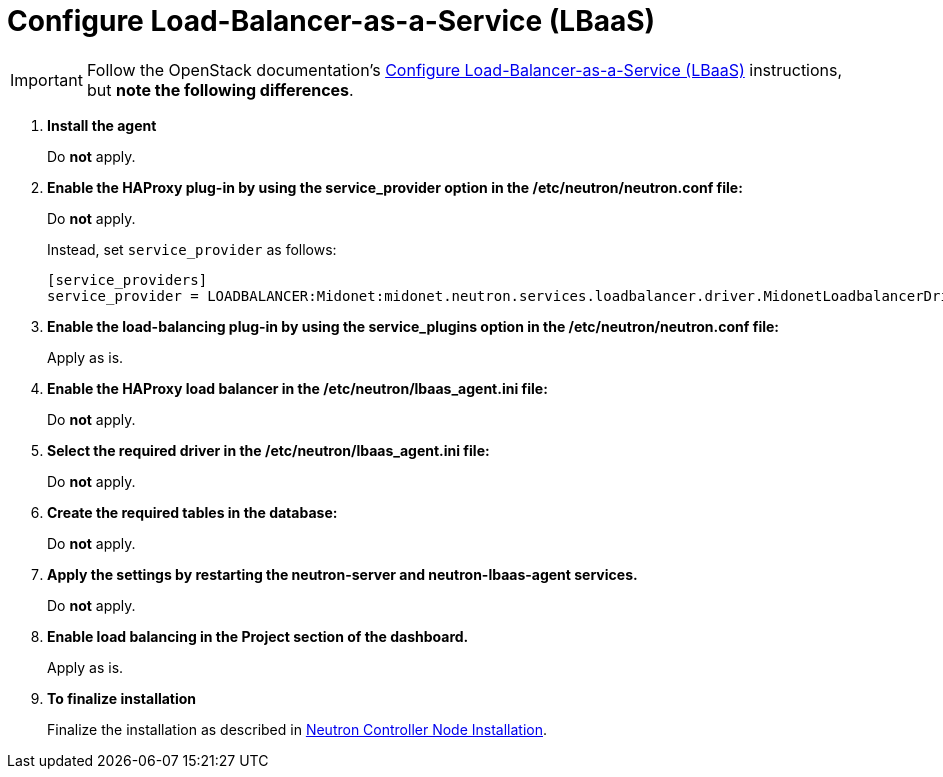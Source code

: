 [[configure_lbaas]]
= Configure Load-Balancer-as-a-Service (LBaaS)

[IMPORTANT]
Follow the OpenStack documentation's
http://docs.openstack.org/admin-guide-cloud/content/install_neutron-lbaas-agent.html[Configure Load-Balancer-as-a-Service (LBaaS)]
instructions, but *note the following differences*.

. *Install the agent*
+
====
Do *not* apply.
====

. *Enable the HAProxy plug-in by using the service_provider option in the /etc/neutron/neutron.conf file:*
+
====
Do *not* apply.

Instead, set `service_provider` as follows:
[source]
----
[service_providers]
service_provider = LOADBALANCER:Midonet:midonet.neutron.services.loadbalancer.driver.MidonetLoadbalancerDriver:default
----
====

. *Enable the load-balancing plug-in by using the service_plugins option in the /etc/neutron/neutron.conf file:*
+
====
Apply as is.
====

. *Enable the HAProxy load balancer in the /etc/neutron/lbaas_agent.ini file:*
+
====
Do *not* apply.
====

. *Select the required driver in the /etc/neutron/lbaas_agent.ini file:*
+
====
Do *not* apply.
====

. *Create the required tables in the database:*
+
====
Do *not* apply.
====

. *Apply the settings by restarting the neutron-server and neutron-lbaas-agent services.*
+
====
Do *not* apply.
====

. *Enable load balancing in the Project section of the dashboard.*
+
====
Apply as is.
====

. *To finalize installation*
+
====
Finalize the installation as described in
xref:neutron_controller_node_installation_finalize[Neutron Controller Node Installation].
====

